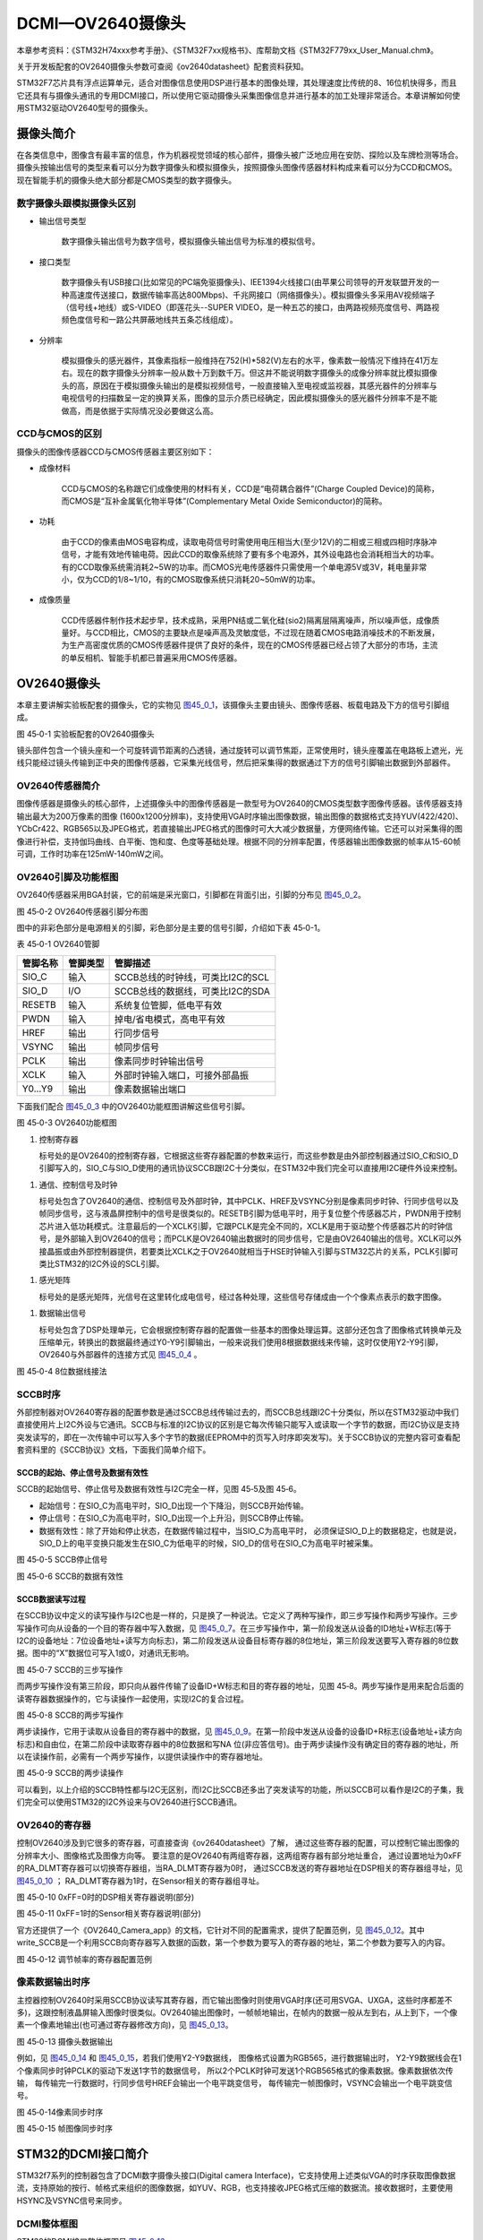 DCMI—OV2640摄像头
-----------------

本章参考资料：《STM32H74xxx参考手册》、《STM32F7xx规格书》、库帮助文档《STM32F779xx_User_Manual.chm》。

关于开发板配套的OV2640摄像头参数可查阅《ov2640datasheet》配套资料获知。

STM32F7芯片具有浮点运算单元，适合对图像信息使用DSP进行基本的图像处理，其处理速度比传统的8、16位机快得多，而且它还具有与摄像头通讯的专用DCMI接口，所以使用它驱动摄像头采集图像信息并进行基本的加工处理非常适合。本章讲解如何使用STM32驱动OV2640型号的摄像头。

摄像头简介
~~~~~~~~~~

在各类信息中，图像含有最丰富的信息，作为机器视觉领域的核心部件，摄像头被广泛地应用在安防、探险以及车牌检测等场合。摄像头按输出信号的类型来看可以分为数字摄像头和模拟摄像头，按照摄像头图像传感器材料构成来看可以分为CCD和CMOS。现在智能手机的摄像头绝大部分都是CMOS类型的数字摄像头。

数字摄像头跟模拟摄像头区别
^^^^^^^^^^^^^^^^^^^^^^^^^^

-  输出信号类型

    数字摄像头输出信号为数字信号，模拟摄像头输出信号为标准的模拟信号。

-  接口类型

    数字摄像头有USB接口(比如常见的PC端免驱摄像头)、IEE1394火线接口(由苹果公司领导的开发联盟开发的一种高速度传送接口，数据传输率高达800Mbps)、千兆网接口（网络摄像头）。模拟摄像头多采用AV视频端子（信号线+地线）或S-VIDEO（即莲花头--SUPER
    VIDEO，是一种五芯的接口，由两路视频亮度信号、两路视频色度信号和一路公共屏蔽地线共五条芯线组成）。

-  分辨率

    模拟摄像头的感光器件，其像素指标一般维持在752(H)*582(V)左右的水平，像素数一般情况下维持在41万左右。现在的数字摄像头分辨率一般从数十万到数千万。但这并不能说明数字摄像头的成像分辨率就比模拟摄像头的高，原因在于模拟摄像头输出的是模拟视频信号，一般直接输入至电视或监视器，其感光器件的分辨率与电视信号的扫描数呈一定的换算关系，图像的显示介质已经确定，因此模拟摄像头的感光器件分辨率不是不能做高，而是依据于实际情况没必要做这么高。

CCD与CMOS的区别
^^^^^^^^^^^^^^^

摄像头的图像传感器CCD与CMOS传感器主要区别如下：

-  成像材料

    CCD与CMOS的名称跟它们成像使用的材料有关，CCD是“电荷耦合器件”(Charge
    Coupled Device)的简称，而CMOS是“互补金属氧化物半导体”(Complementary
    Metal Oxide Semiconductor)的简称。

-  功耗

    由于CCD的像素由MOS电容构成，读取电荷信号时需使用电压相当大(至少12V)的二相或三相或四相时序脉冲信号，才能有效地传输电荷。因此CCD的取像系统除了要有多个电源外，其外设电路也会消耗相当大的功率。有的CCD取像系统需消耗2~5W的功率。而CMOS光电传感器件只需使用一个单电源5V或3V，耗电量非常小，仅为CCD的1/8~1/10，有的CMOS取像系统只消耗20~50mW的功率。

-  成像质量

    CCD传感器件制作技术起步早，技术成熟，采用PN结或二氧化硅(sio2)隔离层隔离噪声，所以噪声低，成像质量好。与CCD相比，CMOS的主要缺点是噪声高及灵敏度低，不过现在随着CMOS电路消噪技术的不断发展，为生产高密度优质的CMOS传感器件提供了良好的条件，现在的CMOS传感器已经占领了大部分的市场，主流的单反相机、智能手机都已普遍采用CMOS传感器。

OV2640摄像头
~~~~~~~~~~~~

本章主要讲解实验板配套的摄像头，它的实物见
图45_0_1_，该摄像头主要由镜头、图像传感器、板载电路及下方的信号引脚组成。

.. image:: media/image1.jpeg
   :align: center
   :alt: 图 45‑0-1 实验板配套的OV2640摄像头
   :name: 图45_0_1

图 45‑0-1 实验板配套的OV2640摄像头

镜头部件包含一个镜头座和一个可旋转调节距离的凸透镜，通过旋转可以调节焦距，正常使用时，镜头座覆盖在电路板上遮光，光线只能经过镜头传输到正中央的图像传感器，它采集光线信号，然后把采集得的数据通过下方的信号引脚输出数据到外部器件。

OV2640传感器简介
^^^^^^^^^^^^^^^^

图像传感器是摄像头的核心部件，上述摄像头中的图像传感器是一款型号为OV2640的CMOS类型数字图像传感器。该传感器支持输出最大为200万像素的图像
(1600x1200分辨率)，支持使用VGA时序输出图像数据，输出图像的数据格式支持YUV(422/420)、YCbCr422、RGB565以及JPEG格式，若直接输出JPEG格式的图像时可大大减少数据量，方便网络传输。它还可以对采集得的图像进行补偿，支持伽玛曲线、白平衡、饱和度、色度等基础处理。根据不同的分辨率配置，传感器输出图像数据的帧率从15-60帧可调，工作时功率在125mW-140mW之间。

OV2640引脚及功能框图
^^^^^^^^^^^^^^^^^^^^

OV2640传感器采用BGA封装，它的前端是采光窗口，引脚都在背面引出，引脚的分布见
图45_0_2_。

.. image:: media/image2.jpeg
   :align: center
   :alt: 图 45‑0-2 OV2640传感器引脚分布图
   :name: 图45_0_2

图 45‑0-2 OV2640传感器引脚分布图

图中的非彩色部分是电源相关的引脚，彩色部分是主要的信号引脚，介绍如下表
45‑0-1。

表 45‑0-1 OV2640管脚

+----------+----------+----------------------------------+
| 管脚名称 | 管脚类型 | 管脚描述                         |
+==========+==========+==================================+
| SIO_C    | 输入     | SCCB总线的时钟线，可类比I2C的SCL |
+----------+----------+----------------------------------+
| SIO_D    | I/O      | SCCB总线的数据线，可类比I2C的SDA |
+----------+----------+----------------------------------+
| RESETB   | 输入     | 系统复位管脚，低电平有效         |
+----------+----------+----------------------------------+
| PWDN     | 输入     | 掉电/省电模式，高电平有效        |
+----------+----------+----------------------------------+
| HREF     | 输出     | 行同步信号                       |
+----------+----------+----------------------------------+
| VSYNC    | 输出     | 帧同步信号                       |
+----------+----------+----------------------------------+
| PCLK     | 输出     | 像素同步时钟输出信号             |
+----------+----------+----------------------------------+
| XCLK     | 输入     | 外部时钟输入端口，可接外部晶振   |
+----------+----------+----------------------------------+
| Y0…Y9    | 输出     | 像素数据输出端口                 |
+----------+----------+----------------------------------+

下面我们配合 图45_0_3_ 中的OV2640功能框图讲解这些信号引脚。

.. image:: media/image3.jpeg
   :align: center
   :alt: 图 45‑0-3 OV2640功能框图
   :name: 图45_0_3

图 45‑0-3 OV2640功能框图

(1) 控制寄存器

    标号处的是OV2640的控制寄存器，它根据这些寄存器配置的参数来运行，而这些参数是由外部控制器通过SIO_C和SIO_D引脚写入的，SIO_C与SIO_D使用的通讯协议SCCB跟I2C十分类似，在STM32中我们完全可以直接用I2C硬件外设来控制。

(1) 通信、控制信号及时钟

    标号处包含了OV2640的通信、控制信号及外部时钟，其中PCLK、HREF及VSYNC分别是像素同步时钟、行同步信号以及帧同步信号，这与液晶屏控制中的信号是很类似的。RESETB引脚为低电平时，用于复位整个传感器芯片，PWDN用于控制芯片进入低功耗模式。注意最后的一个XCLK引脚，它跟PCLK是完全不同的，XCLK是用于驱动整个传感器芯片的时钟信号，是外部输入到OV2640的信号；而PCLK是OV2640输出数据时的同步信号，它是由OV2640输出的信号。XCLK可以外接晶振或由外部控制器提供，若要类比XCLK之于OV2640就相当于HSE时钟输入引脚与STM32芯片的关系，PCLK引脚可类比STM32的I2C外设的SCL引脚。

(1) 感光矩阵

    标号处的是感光矩阵，光信号在这里转化成电信号，经过各种处理，这些信号存储成由一个个像素点表示的数字图像。

(1) 数据输出信号

    标号处包含了DSP处理单元，它会根据控制寄存器的配置做一些基本的图像处理运算。这部分还包含了图像格式转换单元及压缩单元，转换出的数据最终通过Y0-Y9引脚输出，一般来说我们使用8根据数据线来传输，这时仅使用Y2-Y9引脚，OV2640与外部器件的连接方式见
    图45_0_4_ 。

.. image:: media/image4.jpeg
   :align: center
   :alt: 图 45‑0-4 8位数据线接法
   :name: 图45_0_4

图 45‑0-4 8位数据线接法

SCCB时序
^^^^^^^^

外部控制器对OV2640寄存器的配置参数是通过SCCB总线传输过去的，而SCCB总线跟I2C十分类似，所以在STM32驱动中我们直接使用片上I2C外设与它通讯。SCCB与标准的I2C协议的区别是它每次传输只能写入或读取一个字节的数据，而I2C协议是支持突发读写的，即在一次传输中可以写入多个字节的数据(EEPROM中的页写入时序即突发写)。关于SCCB协议的完整内容可查看配套资料里的《SCCB协议》文档，下面我们简单介绍下。

SCCB的起始、停止信号及数据有效性
'''''''''''''''''''''''''''''''''

SCCB的起始信号、停止信号及数据有效性与I2C完全一样，见图 45‑5及图 45‑6。

-  起始信号：在SIO_C为高电平时，SIO_D出现一个下降沿，则SCCB开始传输。

-  停止信号：在SIO_C为高电平时，SIO_D出现一个上升沿，则SCCB停止传输。

-  数据有效性：除了开始和停止状态，在数据传输过程中，当SIO_C为高电平时，
   必须保证SIO_D上的数据稳定，也就是说，SIO_D上的电平变换只能发生在SIO_C为低电平的时候，SIO_D的信号在SIO_C为高电平时被采集。

.. image:: media/image5.jpeg
   :align: center
   :alt: 图 45‑0-5 SCCB停止信号
   :name: 图45_0_5

图 45‑0-5 SCCB停止信号

.. image:: media/image6.jpeg
   :align: center
   :alt: 图 45‑0-6 SCCB的数据有效性
   :name: 图45_0_6

图 45‑0-6 SCCB的数据有效性

SCCB数据读写过程
'''''''''''''''''''''''''''''''''

在SCCB协议中定义的读写操作与I2C也是一样的，只是换了一种说法。它定义了两种写操作，即三步写操作和两步写操作。三步写操作可向从设备的一个目的寄存器中写入数据，见
图45_0_7_。在三步写操作中，第一阶段发送从设备的ID地址+W标志(等于I2C的设备地址：7位设备地址+读写方向标志)，第二阶段发送从设备目标寄存器的8位地址，第三阶段发送要写入寄存器的8位数据。图中的“X”数据位可写入1或0，对通讯无影响。

.. image:: media/image7.png
   :align: center
   :alt: 图 45‑0-7 SCCB的三步写操作
   :name: 图45_0_7

图 45‑0-7 SCCB的三步写操作

而两步写操作没有第三阶段，即只向从器件传输了设备ID+W标志和目的寄存器的地址，见图
45‑8。两步写操作是用来配合后面的读寄存器数据操作的，它与读操作一起使用，实现I2C的复合过程。

.. image:: media/image8.png
   :align: center
   :alt: 图 45‑0-8 SCCB的两步写操作
   :name: 图45_0_8

图 45‑0-8 SCCB的两步写操作

两步读操作，它用于读取从设备目的寄存器中的数据，见
图45_0_9_。在第一阶段中发送从设备的设备ID+R标志(设备地址+读方向标志)和自由位，在第二阶段中读取寄存器中的8位数据和写NA
位(非应答信号)。由于两步读操作没有确定目的寄存器的地址，所以在读操作前，必需有一个两步写操作，以提供读操作中的寄存器地址。

.. image:: media/image9.png
   :align: center
   :alt: 图 45‑0-9 SCCB的两步读操作
   :name: 图45_0_9

图 45‑0-9 SCCB的两步读操作

可以看到，以上介绍的SCCB特性都与I2C无区别，而I2C比SCCB还多出了突发读写的功能，所以SCCB可以看作是I2C的子集，我们完全可以使用STM32的I2C外设来与OV2640进行SCCB通讯。

OV2640的寄存器
^^^^^^^^^^^^^^

控制OV2640涉及到它很多的寄存器，可直接查询《ov2640datasheet》了解，
通过这些寄存器的配置，可以控制它输出图像的分辨率大小、图像格式及图像方向等。
要注意的是OV2640有两组寄存器，这两组寄存器有部分地址重合，
通过设置地址为0xFF的RA_DLMT寄存器可以切换寄存器组，当RA_DLMT寄存器为0时，
通过SCCB发送的寄存器地址在DSP相关的寄存器组寻址，见 图45_0_10_ ；
RA_DLMT寄存器为1时，在Sensor相关的寄存器组寻址。

.. image:: media/image10.jpeg
   :align: center
   :alt: 图 45‑0-10 0xFF=0时的DSP相关寄存器说明(部分)
   :name: 图45_0_10

图 45‑0-10 0xFF=0时的DSP相关寄存器说明(部分)

.. image:: media/image11.jpeg
   :align: center
   :alt: 图 45‑0-11 0xFF=1时的Sensor相关寄存器说明(部分)
   :name: 图45_0_11

图 45‑0-11 0xFF=1时的Sensor相关寄存器说明(部分)

官方还提供了一个《OV2640_Camera_app》的文档，它针对不同的配置需求，提供了配置范例，见
图45_0_12_。其中write_SCCB是一个利用SCCB向寄存器写入数据的函数，第一个参数为要写入的寄存器的地址，第二个参数为要写入的内容。

.. image:: media/image12.jpeg
   :align: center
   :alt: 图 45‑0-12 调节帧率的寄存器配置范例
   :name: 图45_0_12

图 45‑0-12 调节帧率的寄存器配置范例

像素数据输出时序
^^^^^^^^^^^^^^^^

主控器控制OV2640时采用SCCB协议读写其寄存器，而它输出图像时则使用VGA时序(还可用SVGA、UXGA，这些时序都差不多)，这跟控制液晶屏输入图像时很类似。OV2640输出图像时，一帧帧地输出，在帧内的数据一般从左到右，从上到下，一个像素一个像素地输出(也可通过寄存器修改方向)，见
图45_0_13_。

.. image:: media/image13.jpeg
   :align: center
   :alt: 图 45‑0-13 摄像头数据输出
   :name: 图45_0_13

图 45‑0-13 摄像头数据输出

例如，见 图45_0_14_ 和 图45_0_15_，若我们使用Y2-Y9数据线，
图像格式设置为RGB565，进行数据输出时，
Y2-Y9数据线会在1个像素同步时钟PCLK的驱动下发送1字节的数据信号，
所以2个PCLK时钟可发送1个RGB565格式的像素数据。像素数据依次传输，
每传输完一行数据时，行同步信号HREF会输出一个电平跳变信号，
每传输完一帧图像时，VSYNC会输出一个电平跳变信号。

.. image:: media/image14.jpeg
   :align: center
   :alt: 图 45‑0-14像素同步时序
   :name: 图45_0_14

图 45‑0-14像素同步时序

.. image:: media/image15.jpeg
   :align: center
   :alt: 图 45‑0-15 帧图像同步时序
   :name: 图45_0_15

图 45‑0-15 帧图像同步时序

STM32的DCMI接口简介
~~~~~~~~~~~~~~~~~~~

STM32f7系列的控制器包含了DCMI数字摄像头接口(Digital camera
Interface)，它支持使用上述类似VGA的时序获取图像数据流，支持原始的按行、帧格式来组织的图像数据，如YUV、RGB，也支持接收JPEG格式压缩的数据流。接收数据时，主要使用HSYNC及VSYNC信号来同步。

DCMI整体框图
^^^^^^^^^^^^

STM32的DCMI接口整体框图见 图45_0_16_。

.. image:: media/image16.jpeg
   :align: center
   :alt: 图 45‑0-16 DCMI接口整体框图
   :name: 图45_0_16

图 45‑0-16 DCMI接口整体框图

外部接口及时序
'''''''''''''''''''''''''''''''''

上图标号处的是DCMI向外部引出的信号线。DCMI提供的外部接口的方向都是输入的，接口的各个信号线说明见表
45-0‑2。

表 45-0‑2 DCMI的信号线说明

+--------------+--------------------------+
| 引脚名称     | 说明                     |
+==============+==========================+
| DCMI_D[0:13] | 数据线                   |
+--------------+--------------------------+
| DCMI_PIXCLK  | 像素同步时钟             |
+--------------+--------------------------+
| DCMI_HSYNC   | 行同步信号(水平同步信号) |
+--------------+--------------------------+
| DCMI_VSYNC   | 帧同步信号(垂直同步信号) |
+--------------+--------------------------+

其中DCMI_D数据线的数量可选8、10、12或14位，各个同步信号的有效极性都可编程控制。
它使用的通讯时序与OV2640的图像数据输出接口时序一致，见 图45_0_17_。

.. image:: media/image17.jpeg
   :align: center
   :alt: 图 45‑0-17 DCMI时序图
   :name: 图45_0_17

图 45‑0-17 DCMI时序图

内部信号及PIXCLK的时钟频率
'''''''''''''''''''''''''''''''''

图45_0_16_ 的标号处表示DCMI与内部的信号线。在STM32的内部，
使用HCLK作为时钟源提供给DCMI外设。从DCMI引出有DCMI_IT信号至中断控制器，
并可通过DMA_REQ信号发送DMA请求。

DCMI从外部接收数据时，在HCLK的上升沿时对PIXCLK同步的信号进行采样，它限制了PIXCLK的最小时钟周期要大于2.5个HCLK时钟周期，即最高频率为HCLK的1/4。

DCMI接口内部结构
^^^^^^^^^^^^^^^^

DCMI接口的内部结构见 图45_0_18_。

.. image:: media/image18.jpeg
   :align: center
   :alt: 图 45‑0-18 DCMI接口内部结构
   :name: 图45_0_18

图 45‑0-18 DCMI接口内部结构

(1) 同步器

    同步器主要用于管理DCMI接收数据的时序，它根据外部的信号提取输入的数据。

(2) FIFO/数据格式化器

    为了对数据传输加以管理，STM32在DCMI接口上实现了 4 个字(32bit
    x4)深度的 FIFO，用以缓冲接收到的数据。

(3) AHB接口

    DCMI接口挂载在AHB总线上，在AHB总线中有一个DCMI接口的数据寄存器，当我们读取该寄存器时，它会从FIFO中获取数据，并且FIFO中的数据指针会自动进行偏移，使得我们每次读取该寄存器都可获得一个新的数据。

(4) 控制/状态寄存器

    DCMI的控制寄存器协调图中的各个结构运行，程序中可通过检测状态寄存器来获DCMI的当前运行状态。

(5) DMA接口

    由于DCMI采集的数据量很大，我们一般使用DMA来把采集得的数据搬运至内存。

同步方式
^^^^^^^^

DCMI接口支持硬件同步或内嵌码同步方式，硬件同步方式即使用HSYNC和VSYNC作为同步信号的方式，OV2640就是使用这种同步时序。

而内嵌码同步的方式是使用数据信号线传输中的特定编码来表示同步信息，由于需要用0x00和0xFF来表示编码，所以表示图像的数据中不能包含有这两个值。利用这两个值，它扩展到4个字节，定义出了2种模式的同步码，每种模式包含4个编码，编码格式为0xFF0000XY，其中XY的值可通过寄存器设置。当DCMI接收到这样的编码时，它不会把这些当成图像数据，而是按照表
45-0‑3中的编码来解释，作为同步信号。

表 45‑0-3两种模式的内嵌码

+---------------+-------------------------------------------------------+
| 模式2的内嵌码 | 模式1的内嵌码                                         |
+===============+=======================================================+
| 帧开始(FS)    | 有效行开始(SAV)                                       |
+---------------+-------------------------------------------------------+
| 帧结束(FE)    | 有效行结束(EAV)                                       |
+---------------+-------------------------------------------------------+
| 行开始(LS)    | 帧间消隐期内的行开始(SAV)，其中消隐期内的即为无效数据 |
+---------------+-------------------------------------------------------+
| 行结束(LS)    | 帧间消隐期内的行结束(EAV)，其中消隐期内的即为无效数据 |
+---------------+-------------------------------------------------------+

捕获模式及捕获率
^^^^^^^^^^^^^^^^

DCMI还支持两种数据捕获模式，分别为快照模式和连续采集模式。快照模式时只采集一帧的图像数据，连续采集模式会一直采集多个帧的数据，并且可以通过配置捕获率来控制采集多少数据，如可配置为采集所有数据或隔1帧采集一次数据或隔3帧采集一次数据。

DCMI初始化结构体
~~~~~~~~~~~~~~~~

与其它外设一样，STM32的DCMI外设也可以使用库函数来控制，其中最主要的配置项都封装到了DCMI_InitTypeDef结构体，来这些内容都定义在库文件“stm32f7xx_hal_dcmi.h”及“stm32f7xx_hal_dcmi.c”中，编程时我们可以结合这两个文件内的注释使用或参考库帮助文档。

DCMI_InitTypeDef初始化结构体的内容见代码清单 45‑0-1。

.. code-block:: c
   :name: 代码清单 45‑0-1 DCMI初始化结构体

   typedef struct {
      uint32_t SynchroMode; /*选择硬件同步模式还是内嵌码模式 */
      uint32_t PCKPolarity; /*设置像素时钟的有效边沿*/
      uint32_t VSPolarity;  /*设置VSYNC的有效电平*/
      uint32_t HSPolarity;  /*设置HSYNC的有效边沿*/
      uint32_t CaptureRate; /*设置图像的采集间隔 */
      uint32_t ExtendedDataMode; /*设置数据线的宽度 */
      DCMI_CodesInitTypeDef SyncroCode;/*分隔符设置*/
      uint32_t JPEGMode;    /*JPEG 模式选择*/
      uint32_t ByteSelectMode; /*配置字节选项模式*/
      uint32_t ByteSelectStart; /*字节选择开始*/
      uint32_t LineSelectMode;  /*行选择模式*/
      uint32_t LineSelectStart; /*行选择选择*/
   } DCMI_InitTypeDef;

这些结构体成员说明如下，其中括号内的文字是对应参数在STM32
HAL库中定义的宏：

(1) SynchroMode

    本成员设置DCMI数据的同步模式，可以选择为硬件同步方式(DCMI_SYNCHRO_HARDWARE)或内嵌码方式(DCMI_SYNCHRO_EMBEDDED)。

(2) PCKPolarity

    本成员用于配置DCMI接口像素时钟的有效边沿，即在该时钟边沿时，DCMI会对数据线上的信号进行采样，它可以被设置为上升沿有效(DCMI_PCKPOLARITY_RISING)或下降沿有效(DCMI_PCKPOLARITY_FALLING)。

(3) VSPolarity

    本成员用于设置VSYNC的有效电平，当VSYNC信号线表示为有效电平时，表示新的一帧数据传输完成，它可以被设置为高电平有效(DCMI_VSPolarity_High)或低电平有效(DCMI_VSPolarity_Low)。

(4) DCMI_HSPolarity

    类似地，本成员用于设置HSYNC的有效电平，当HSYNC信号线表示为有效电平时，表示新的一行数据传输完成，它可以被设置为高电平有效(DCMI_VSPOLARITY_HIGH)或低电平有效(DCMI_VSPOLARITY_LOW)。

(5) CaptureRate

    本成员可以用于设置DCMI捕获数据的频率，可以设置为全采集、半采集或1/4采集(DCMI_CR_ALL_FRAME/
    DCMI_CR_ALTERNATE_2_FRAME/
    DCMI_CR_ALTERNATE_4_FRAME)，在间隔采集的情况下，STM32的DCMI外设会直接按间隔丢弃数据。

(6) ExtendedDataMode

    本成员用于设置DCMI的数据线宽度，可配置为8/10/12及14位数据线宽(DCMI_EXTEND_DATA_8B/10B/12B/14B)。

(7) ExtendedDataMode

    本成员用于设置DCMI的数据线宽度，可配置为8/10/12及14位数据线宽(DCMI_EXTEND_DATA_8B/10B/12B/14B)。

(8) SyncroCode

    本成员用于设置DCMI的数据线指定行/帧开始分隔符和行/帧结束分隔符的代码。

(9) JPEGMode

    本成员用于设置DCMI的数据输入模式，可配置为使能或者禁止JPEG模式。

(10) ByteSelectMode

    本成员用于设置DCMI的数据字节的选择，可配置为全部接收（DCMI_BSM_ALL），每隔一个字节接收（DCMI_BSM_OTHER），每四个字节接收一个字节（DCMI_BSM_ALTERNATE_4），每四个字节接收两个字节（DCMI_BSM_ALTERNATE_2）。

(11) ByteSelectStart

    本成员用于设置DCMI的数据字节开始选择，可配置为奇数或者偶数。

(12) LineSelectMode

    本成员用于设置DCMI的行数据的采集，可配置全部采集或者隔行采集。

(13) LineSelectStart

    本成员用于设置DCMI的行数据字节开始选择，可配置为奇数或者偶数。

配置完这些结构体成员后，我们调用库函数HAL_DCMI_Init即可把这些参数写入到DCMI的控制寄存器中，实现DCMI的初始化。

DCMI—OV2640摄像头实验
~~~~~~~~~~~~~~~~~~~~~

本小节讲解如何使用DCMI接口从OV2640摄像头输出的RGB565格式的图像数据，并把这些数据实时显示到液晶屏上。

学习本小节内容时，请打开配套的“DCMI—OV2640摄像头”工程配合阅读。

硬件设计
^^^^^^^^

摄像头原理图
'''''''''''''''''''''''''''''''''

本实验采用的OV2640摄像头实物见 图45_0_1_，其原理图见 图45_0_19_。

.. image:: media/image19.jpeg
   :align: center
   :alt: 图 45‑0-19 OV2640摄像头原理图
   :name: 图45_0_19

图 45‑0-19 OV2640摄像头原理图

图45_0_19_ 标号1处的是OV2640芯片的主电路，在这部分中已对SCCB使用的信号线接了上拉电阻，
外部电路可以省略上拉；标号处的是一个24MHz的有源晶振，它为OV2640提供系统时钟，
如果不想使用外部晶振提供时钟源，可以参考图中的R6处贴上0欧电阻，
XCLK引脚引出至外部，由外部控制器提供时钟；标号处的是摄像头引脚集中引出的排针接口，
使用它可以方便地与STM32实验板中的排母连接。

摄像头与实验板的连接
'''''''''''''''''''''''''''''''''

通过排母，OV2640与STM32引脚的连接关系见 图45_0_20_。

.. image:: media/image20.png
   :align: center
   :alt: 图 45‑0-20 STM32实验板引出的DCMI接口
   :name: 图45_0_20

图 45‑0-20 STM32实验板引出的DCMI接口

以上原理图可查阅《ov2640—黑白原理图》及《野火H743开发板底板原理图》文档获知，若您使用的摄像头或实验板不一样，请根据实际连接的引脚修改程序。

软件设计
^^^^^^^^

为了使工程更加有条理，我们把摄像头控制相关的代码独立分开存储，方便以后移植。
在“LTDC—液晶显示”工程的基础上新建“bsp_ov2640.c”及“bsp_ov2640.h”文件，这些文件也可根据您的喜好命名，
它们不属于STM32 HAL库的内容，是由我们自己根据应用需要编写的。

编程要点
''''''''

(1) 初始化DCMI时钟，I2C时钟；

(2) 使用I2C接口向OV2640写入寄存器配置；

(3) 初始化DCMI工作模式；

(4) 初始化DMA，用于搬运DCMI的数据到显存空间进行显示；

(5) 编写测试程序，控制采集图像数据并显示到液晶屏。

代码分析
''''''''''''

摄像头硬件相关宏定义
=================================

我们把摄像头控制硬件相关的配置都以宏的形式定义到
“bsp_ov2640.h”文件中，其中包括I2C及DCMI接口的，见代码清单。

代码清单 45‑0-2 摄像头硬件配置相关的宏(省略了部分数据线)

.. code-block:: c
   :name: 代码清单 45‑0-2 摄像头硬件配置相关的宏(省略了部分数据线)

    /*摄像头接口 */
    //IIC SCCB
    #define CAMERA_I2C                          I2C1
    #define CAMERA_I2C_CLK_ENABLE()             __HAL_RCC_I2C1_CLK_ENABLE()

    #define CAMERA_I2C_SCL_PIN                  GPIO_PIN_6
    #define CAMERA_I2C_SCL_GPIO_PORT            GPIOB
    #define CAMERA_I2C_SCL_GPIO_CLK_ENABLE()    __HAL_RCC_GPIOB_CLK_ENABLE()

    #define CAMERA_I2C_SCL_AF                   GPIO_AF4_I2C1

    #define CAMERA_I2C_SDA_PIN                  GPIO_PIN_7
    #define CAMERA_I2C_SDA_GPIO_PORT            GPIOB
    #define CAMERA_I2C_SDA_GPIO_CLK_ENABLE()    __HAL_RCC_GPIOB_CLK_ENABLE()

    #define CAMERA_I2C_SDA_AF                   GPIO_AF4_I2C1

    //VSYNC
    #define DCMI_VSYNC_GPIO_PORT              GPIOI
    #define DCMI_VSYNC_GPIO_CLK_ENABLE()        __HAL_RCC_GPIOI_CLK_ENABLE()

    #define DCMI_VSYNC_GPIO_PIN               GPIO_PIN_5
    #define DCMI_VSYNC_AF                 GPIO_AF13_DCMI
    // HSYNC
    #define DCMI_HSYNC_GPIO_PORT              GPIOA
    #define DCMI_HSYNC_GPIO_CLK_ENABLE()        __HAL_RCC_GPIOA_CLK_ENABLE()

    #define DCMI_HSYNC_GPIO_PIN               GPIO_PIN_4
    #define DCMI_HSYNC_AF                 GPIO_AF13_DCMI
    //PIXCLK
    #define DCMI_PIXCLK_GPIO_PORT             GPIOA
    #define DCMI_PIXCLK_GPIO_CLK_ENABLE()       __HAL_RCC_GPIOA_CLK_ENABLE()

    #define DCMI_PIXCLK_GPIO_PIN              GPIO_PIN_6
    #define DCMI_PIXCLK_AF                  GPIO_AF13_DCMI
    //PWDN
    #define DCMI_PWDN_GPIO_PORT                 GPIOG
    #define DCMI_PWDN_GPIO_CLK_ENABLE()         __HAL_RCC_GPIOG_CLK_ENABLE()

    #define DCMI_PWDN_GPIO_PIN                  GPIO_PIN_3

    //数据信号线
    #define DCMI_D0_GPIO_PORT                 GPIOH
    #define DCMI_D0_GPIO_CLK_ENABLE()           __HAL_RCC_GPIOH_CLK_ENABLE()

    #define DCMI_D0_GPIO_PIN                  GPIO_PIN_9
    #define DCMI_D0_AF                      GPIO_AF13_DCMI
    /*....省略部分数据线*/


以上代码根据硬件的连接，把与DCMI、I2C接口与摄像头通讯使用的引脚号、引脚源以及复用功能映射都以宏封装起来。

初始化DCMI的 GPIO及I2C
=================================

利用上面的宏，初始化DCMI的GPIO引脚及I2C。

.. code-block:: c
   :name: 代码清单 45‑0-4 初始化DCMI的GPIO及I2C

   /**
   * @brief  初始化I2C总线，使用I2C前需要调用
   * @param  无
   * @retval 无
   */
   void I2CMaster_Init(void)
   {
      GPIO_InitTypeDef GPIO_InitStructure;

      /* 使能I2Cx时钟 */
      SENSORS_I2C_RCC_CLK_ENABLE();

      /* 使能I2C GPIO 时钟 */
      SENSORS_I2C_SCL_GPIO_CLK_ENABLE();
      SENSORS_I2C_SDA_GPIO_CLK_ENABLE();

      /* 配置I2Cx引脚: SCL ----------------------------------------*/
      GPIO_InitStructure.Pin =  SENSORS_I2C_SCL_GPIO_PIN;
      GPIO_InitStructure.Mode = GPIO_MODE_AF_OD;
      GPIO_InitStructure.Speed = GPIO_SPEED_HIGH;
      GPIO_InitStructure.Pull= GPIO_NOPULL;
      GPIO_InitStructure.Alternate=SENSORS_I2C_AF;
      HAL_GPIO_Init(SENSORS_I2C_SCL_GPIO_PORT, &GPIO_InitStructure);

      /* 配置I2Cx引脚: SDA ----------------------------------------*/
      GPIO_InitStructure.Pin = SENSORS_I2C_SDA_GPIO_PIN;
      HAL_GPIO_Init(SENSORS_I2C_SDA_GPIO_PORT, &GPIO_InitStructure);

      if (HAL_I2C_GetState(&I2C_Handle) == HAL_I2C_STATE_RESET) {
         /* 强制复位I2C外设时钟 */
         SENSORS_I2C_FORCE_RESET();

         /* 释放I2C外设时钟复位 */
         SENSORS_I2C_RELEASE_RESET();

         /* I2C 配置 */
         I2C_Handle.Instance = SENSORS_I2C;
         I2C_Handle.Init.Timing           = 0x60201E2B;//100KHz
         I2C_Handle.Init.OwnAddress1      = 0;
         I2C_Handle.Init.AddressingMode   = I2C_ADDRESSINGMODE_7BIT;
         I2C_Handle.Init.DualAddressMode  = I2C_DUALADDRESS_DISABLE;
         I2C_Handle.Init.OwnAddress2      = 0;
         I2C_Handle.Init.OwnAddress2Masks = I2C_OA2_NOMASK;
         I2C_Handle.Init.GeneralCallMode  = I2C_GENERALCALL_DISABLE;
         I2C_Handle.Init.NoStretchMode    = I2C_NOSTRETCH_DISABLE;

         /* 初始化I2C */
         HAL_I2C_Init(&I2C_Handle);
         /* 使能模拟滤波器 */
         HAL_I2CEx_AnalogFilter_Config(&I2C_Handle,
   I2C_ANALOGFILTER_ENABLE);
      }
   }
   /**
   * @brief  初始化控制摄像头使用的GPIO(I2C/DCMI)
   * @param  None
   * @retval None
   */
   void OV2640_HW_Init(void)
   {
      GPIO_InitTypeDef GPIO_InitStructure;

      /***DCMI引脚配置***/
      /* 使能DCMI时钟 */
      DCMI_PWDN_GPIO_CLK_ENABLE();
      DCMI_VSYNC_GPIO_CLK_ENABLE();
      DCMI_HSYNC_GPIO_CLK_ENABLE();
      DCMI_PIXCLK_GPIO_CLK_ENABLE();
      DCMI_D0_GPIO_CLK_ENABLE();
      DCMI_D1_GPIO_CLK_ENABLE();
      DCMI_D2_GPIO_CLK_ENABLE();
      DCMI_D3_GPIO_CLK_ENABLE();
      DCMI_D4_GPIO_CLK_ENABLE();
      DCMI_D5_GPIO_CLK_ENABLE();
      DCMI_D6_GPIO_CLK_ENABLE();
      DCMI_D7_GPIO_CLK_ENABLE();

      /*控制/同步信号线*/
      GPIO_InitStructure.Pin = DCMI_VSYNC_GPIO_PIN;
      GPIO_InitStructure.Mode = GPIO_MODE_AF_PP;
      GPIO_InitStructure.Speed = GPIO_SPEED_HIGH;
      GPIO_InitStructure.Pull = GPIO_PULLUP ;
      GPIO_InitStructure.Alternate = DCMI_VSYNC_AF;
      HAL_GPIO_Init(DCMI_VSYNC_GPIO_PORT, &GPIO_InitStructure);

      GPIO_InitStructure.Pin = DCMI_HSYNC_GPIO_PIN;
      GPIO_InitStructure.Alternate = DCMI_VSYNC_AF;
      HAL_GPIO_Init(DCMI_HSYNC_GPIO_PORT, &GPIO_InitStructure);


      GPIO_InitStructure.Pin = DCMI_PIXCLK_GPIO_PIN;
      GPIO_InitStructure.Alternate = DCMI_PIXCLK_AF;
      HAL_GPIO_Init(DCMI_PIXCLK_GPIO_PORT, &GPIO_InitStructure);

      /*数据信号*/
      GPIO_InitStructure.Pin = DCMI_D0_GPIO_PIN;
      GPIO_InitStructure.Alternate = DCMI_D0_AF;
      HAL_GPIO_Init(DCMI_D0_GPIO_PORT, &GPIO_InitStructure);

      GPIO_InitStructure.Pin = DCMI_D1_GPIO_PIN;
      GPIO_InitStructure.Alternate = DCMI_D1_AF;
      HAL_GPIO_Init(DCMI_D1_GPIO_PORT, &GPIO_InitStructure);

      GPIO_InitStructure.Pin = DCMI_D2_GPIO_PIN;
      GPIO_InitStructure.Alternate = DCMI_D2_AF;
      HAL_GPIO_Init(DCMI_D2_GPIO_PORT, &GPIO_InitStructure);

      GPIO_InitStructure.Pin = DCMI_D3_GPIO_PIN;
      GPIO_InitStructure.Alternate = DCMI_D3_AF;
      HAL_GPIO_Init(DCMI_D3_GPIO_PORT, &GPIO_InitStructure);

      GPIO_InitStructure.Pin = DCMI_D4_GPIO_PIN;
      GPIO_InitStructure.Alternate = DCMI_D4_AF;
      HAL_GPIO_Init(DCMI_D4_GPIO_PORT, &GPIO_InitStructure);

      GPIO_InitStructure.Pin = DCMI_D5_GPIO_PIN;
      GPIO_InitStructure.Alternate = DCMI_D5_AF;
      HAL_GPIO_Init(DCMI_D5_GPIO_PORT, &GPIO_InitStructure);

      GPIO_InitStructure.Pin = DCMI_D6_GPIO_PIN;
      GPIO_InitStructure.Alternate = DCMI_D6_AF;
      HAL_GPIO_Init(DCMI_D6_GPIO_PORT, &GPIO_InitStructure);

      GPIO_InitStructure.Pin = DCMI_D7_GPIO_PIN;
      GPIO_InitStructure.Alternate = DCMI_D7_AF;
      HAL_GPIO_Init(DCMI_D7_GPIO_PORT, &GPIO_InitStructure);

      GPIO_InitStructure.Pin = DCMI_PWDN_GPIO_PIN;
      GPIO_InitStructure.Mode = GPIO_MODE_OUTPUT_PP;
      HAL_GPIO_Init(DCMI_PWDN_GPIO_PORT, &GPIO_InitStructure);
      /*PWDN引脚，高电平关闭电源，低电平供电*/
      HAL_GPIO_WritePin(DCMI_PWDN_GPIO_PORT,DCMI_PWDN_GPIO_PIN,GPIO_PIN_RESET);

   }

函数中I2C的初始化配置，使用I2C与OV2640的SCCB接口通讯，这里的I2C模式配置与标准的I2C无异。

与所有使用到GPIO的外设一样，都要先把使用到的GPIO引脚模式初始化，以上代码把DCMI接口的信号线全都初始化为DCMI复用功能，而PWDN则被初始化成普通的推挽输出模式，并且在初始化完毕后直接控制它为低电平，使能给摄像头供电。

配置DCMI的模式
=================================

接下来需要配置DCMI的工作模式，我们通过编写OV2640_Init函数完成该功能。

.. code-block:: c
   :name: 代码清单 45‑0-5 配置DCMI的模式(bsp_ov2640.c文件)

   /**
   * @brief  配置 DCMI/DMA 以捕获摄像头数据
   * @param  None
   * @retval None
   */
   void OV2640_Init(void)
   {
      /*** 配置DCMI接口 ***/
      /* 使能DCMI时钟 */
      __HAL_RCC_DCMI_CLK_ENABLE();

      /* DCMI 配置*/
      DCMI_Handle.Instance              = DCMI;
      DCMI_Handle.Init.SynchroMode      = DCMI_MODE_CONTINUOUS;
      DCMI_Handle.Init.SynchroMode      = DCMI_SYNCHRO_HARDWARE;
      DCMI_Handle.Init.PCKPolarity      = DCMI_PCKPOLARITY_RISING;
      DCMI_Handle.Init.VSPolarity       = DCMI_VSPOLARITY_LOW;
      DCMI_Handle.Init.HSPolarity       = DCMI_HSPOLARITY_LOW;
      DCMI_Handle.Init.CaptureRate      = DCMI_CR_ALL_FRAME;
      DCMI_Handle.Init.ExtendedDataMode = DCMI_EXTEND_DATA_8B;
      HAL_DCMI_Init(&DCMI_Handle);

      /* 配置中断 */
      HAL_NVIC_SetPriority(DCMI_IRQn, 5, 0);
      HAL_NVIC_EnableIRQ(DCMI_IRQn);

      //开始传输，数据大小以32位数据为单位(即像素个数/4，LCD_GetXSize()*LCD_GetYSize()*2/4)
      OV2640_DMA_Config(LCD_FB_START_ADDRESS,LCD_GetXSize()*LCD_GetYSize()/2);
   }

该函数的执行流程如下：

(1) 使能DCMI外设的时钟，它是挂载在AHB2总线上的；

(2) 根据摄像头的时序和硬件连接的要求，配置DCMI工作模式为：
    使用硬件同步，连续采集所有帧数据，采集时使用8根数据线，PIXCLK被设置为上升沿有效，VSYNC和HSYNC都被设置成低电平有效；

(3) 调用OV2640_DMA_Config函数开始DMA数据传输，每传输完一帧数据需要调用一次，
    它包含本次传输的目的首地址及传输的数据量，后面我们再详细解释；

(4) 配置DMA中断，DMA每次传输完毕会引起中断，以便我们在中断服务函数配置DMA传输下一帧数据；

(5) 配置DCMI的帧传输中断，为了防止有时DMA出现传输错误或传输速度跟不上导致数据错位、
    偏移等问题，每次DCMI接收到摄像头的一帧数据，得到新的帧同步信号后(VSYNC)，就进入中断，复位DMA，使它重新开始一帧的数据传输。

配置DMA数据传输
=================================

上面的DCMI配置函数中调用了OV2640_DMA_Config函数开始了DMA传输，该函数的定义见代码清单 46-0-5。

代码清单 45‑0-6 配置DMA数据传输(bsp_ov2640.c文件)

.. code-block:: c
   :name: 代码清单 45‑0-6 配置DMA数据传输(bsp_ov2640.c文件)

    /**
    * @brief  配置 DCMI/DMA 以捕获摄像头数据
    * @param  DMA_Memory0BaseAddr:本次传输的目的首地址
    * @param DMA_BufferSize：本次传输的数据量(单位为字,即4字节)
    */
    void OV2640_DMA_Config(uint32_t DMA_Memory0BaseAddr,uint32_t DMA_BufferSize)
    {
        /* 配置DMA从DCMI中获取数据*/
        /* 使能DMA*/
        __HAL_RCC_DMA2_CLK_ENABLE();
        DMA_Handle_dcmi.Instance = DMA2_Stream1;
        DMA_Handle_dcmi.Init.Channel = DMA_CHANNEL_1;
        DMA_Handle_dcmi.Init.Direction = DMA_PERIPH_TO_MEMORY;
        DMA_Handle_dcmi.Init.PeriphInc = DMA_PINC_DISABLE;
        DMA_Handle_dcmi.Init.MemInc = DMA_MINC_ENABLE;      //寄存器地址自增
        DMA_Handle_dcmi.Init.PeriphDataAlignment = DMA_PDATAALIGN_WORD;
        DMA_Handle_dcmi.Init.MemDataAlignment = DMA_MDATAALIGN_HALFWORD;
        DMA_Handle_dcmi.Init.Mode = DMA_CIRCULAR;               //循环模式
        DMA_Handle_dcmi.Init.Priority = DMA_PRIORITY_HIGH;
        DMA_Handle_dcmi.Init.FIFOMode = DMA_FIFOMODE_DISABLE;
        DMA_Handle_dcmi.Init.FIFOThreshold = DMA_FIFO_THRESHOLD_FULL;
        DMA_Handle_dcmi.Init.MemBurst = DMA_MBURST_SINGLE;
        DMA_Handle_dcmi.Init.PeriphBurst = DMA_PBURST_SINGLE;

        /*DMA中断配置 */
        __HAL_LINKDMA(&DCMI_Handle, DMA_Handle, DMA_Handle_dcmi);

        HAL_NVIC_SetPriority(DMA2_Stream1_IRQn, 5, 0);
        HAL_NVIC_EnableIRQ(DMA2_Stream1_IRQn);

        HAL_DMA_Init(&DMA_Handle_dcmi);
        //使能DCMI采集数据
        HAL_DCMI_Start_DMA(&DCMI_Handle, DCMI_MODE_CONTINUOUS,
        (uint32_t)DMA_Memory0BaseAddr,DMA_BufferSize);
    }

该函数跟普通的DMA配置无异，它把DCMI接收到的数据从它的数据寄存器搬运到SDRAM显存中，从而直接使用液晶屏显示摄像头采集得的图像。它包含2个输入参数DMA_Memory0BaseAddr和DMA_BufferSize，其中DMA_Memory0BaseAddr用于设置本次DMA传输的目的首地址，
DMA_BufferSize则用于指示本次DMA传输的数据量，要注意它的单位是一个字，即4字节，如我们要传输60字节的数据时，它应配置为15。这两参数会被传递到库函数HAL_DCMI_Start_DMA
中作为形参。在前面的OV2640_Init函数中，对这个函数有如下调用：

.. code-block:: c

    /*摄像头采集图像的大小，改变这两个值可以改变数据量，
    但不会加快采集速度，要加快采集速度需要改成SVGA械*/
    #define img_width  LCD_GetXSize()
    #define img_height LCD_GetYSize()

    //开始传输，数据大小以32位数据为单位(即像素个数/4，LCD_GetXSize()*LCD_GetYSize()*2/4)
    OV2640_DMA_Config(LCD_FB_START_ADDRESS,LCD_GetXSize()*LCD_GetYSize()/2);


其中的LCD_GetXSize和LCD_GetYSize获取液晶屏的分辨率，img_width和img_heigh表示摄像头输出的图像的分辨率，LCD_FB_START_ADDRESS是液晶层的首个显存地址。另外，本工程中显示摄像头数据的这个液晶层采用RGB565的像素格式，每个像素点占据2个字节。把摄像头输出的每一帧数据显示到液晶屏上，不需要额外的处理这样最简单直接。

DMA传输完成中断及帧中断
=================================

OV2640_Init函数初始化了DCMI，使能了帧中断、DMA传输完成中断，并使能了第一次DMA传输，
当这一行数据传输完成时，会进入DMA中断服务函数，见45‑0-7 中的DMA2_Stream1_IRQHandler。

.. code-block:: c
   :name: 代码清单 45‑0-7 DMA传输完成中断与帧中断(stm32f7xx_it.c和bsp_ov2640.c文件)

    /**
    * @brief  DMA中断服务函数
    * @param  None
    * @retval None
    */
    void DMA2_Stream1_IRQHandler(void)
    {
        HAL_DMA_IRQHandler(&DMA_Handle_dcmi);
    }

    /**
    * @brief  DCMI中断服务函数
    * @param  None
    * @retval None
    */
    void DCMI_IRQHandler(void)
    {
        HAL_DCMI_IRQHandler(&DCMI_Handle);
    }
    /**
    * @brief  帧同步回调函数.
    * @param  None
    * @retval None
    */
    void HAL_DCMI_VsyncEventCallback(DCMI_HandleTypeDef *hdcmi)
    {
        fps++; //帧率计数
        OV2640_DMA_Config(LCD_FB_START_ADDRESS,LCD_GetXSize()*LCD_GetYSize()/2);
    }

DMA中断服务函数中直接调用库函数进行处理。

当DCMI接口检测到摄像头传输的帧同步信号时，会进入DCMI_IRQHandler中断服务函数，DCMI中断服务函数中直接调用库函数进行处理。每次帧同步来临是重新设置一次DMA传输数据，液晶的显存就会收到摄像头采集的数据然后显示在液晶上。

读取OV2640芯片ID
=================================

配置完了STM32的DCMI，还需要控制摄像头，它有很多寄存器用于配置工作模式。利用STM32的I2C接口，可向OV2640的寄存器写入控制参数，我们先写个读取芯片ID的函数测试一下，见代码清单
45‑0-8。

.. code-block:: c
   :name: 代码清单 45‑0-8 读取OV2640的芯片ID(bsp_ov2640.c文件)

    //存储摄像头ID的结构体
    typedef struct
    {
        uint8_t Manufacturer_ID1;
        uint8_t Manufacturer_ID2;
        uint8_t PIDH;
        uint8_t PIDL;
    } OV2640_IDTypeDef;
    /*寄存器地址*/
    #define OV2640_DSP_RA_DLMT       0xFF
    #define OV2640_SENSOR_MIDH       0x1C
    #define OV2640_SENSOR_MIDL       0x1D
    #define OV2640_SENSOR_PIDH       0x0A
    #define OV2640_SENSOR_PIDL       0x0B
    /**
    * @brief  读取摄像头的ID.
    * @param  OV2640ID: 存储ID的结构体
    * @retval None
    */
    void OV2640_ReadID(OV2640_IDTypeDef *OV2640ID)
    {
        /*OV2640有两组寄存器，设置0xFF寄存器的值为0或为1时可选择使用不同组的寄存器*/
        OV2640_WriteReg(OV2640_DSP_RA_DLMT, 0x01);

        /*读取寄存芯片ID*/
        OV2640ID->Manufacturer_ID1 = OV2640_ReadReg(OV2640_SENSOR_MIDH);
        OV2640ID->Manufacturer_ID2 = OV2640_ReadReg(OV2640_SENSOR_MIDL);
        OV2640ID->PIDH = OV2640_ReadReg(OV2640_SENSOR_PIDH);
        OV2640ID->PIDL = OV2640_ReadReg(OV2640_SENSOR_PIDL);
    }

在OV2640的MIDH及MIDL寄存器中存储了它的厂商ID，默认值为0x7F和0xA2；而PIDH及PIDL寄存器存储了产品ID，PIDH的默认值为0x26，PIDL的默认值不定，可能的值为0x40、0x41及0x42。在代码中我们定义了一个结构体OV2640_IDTypeDef专门存储这些读取得的ID信息。

由于这些寄存器都是属于Sensor组的，所以在读取这些寄存器的内容前，需要先把OV2640中0xFF地址的DLMT寄存器值设置为1。

OV2640_ReadID函数中使用的OV2640_ReadReg及OV2640_WriteReg函数是使用STM32的I2C外设向某寄存器读写单个字节数据的底层函数，它与我们前面章节中用到的I2C函数大同小异，就不展开分析了。

向OV2640写入寄存器配置
=================================

检测到OV2640的存在后，向它写入配置参数。

.. code-block:: c
   :name: 代码清单 45‑0-9 向OV2640写入寄存器配置

    /* OV2640的 SVGA是 600列*800行的，在800列*480行的液晶屏上不能全屏*/
    /* 所以直接用 UXGA 模式，再根据所需的图像窗口裁剪 */
    const unsigned char OV2640_UXGA[][2]=
    {
        0xff, 0x00,
        0x2c, 0xff,
        0x2e, 0xdf,
        0xff, 0x01,
        0x3c, 0x32,
        0x11, 0x00,
        0x09, 0x02,
        0x04, 0x20|0x80,    //水平翻转
        0x13, 0xe5,

        /*....以下省略*/
    }
    /**
    * @brief  配置OV2640为UXGA模式，并设置输出图像大小
    * @param  None
    * @retval None
    */
    void OV2640_UXGAConfig(void)
    {
        uint32_t i;

        /*摄像头复位*/
        OV2640_Reset();

        /*进行三次寄存器写入，确保配置写入正常
        (在使用摄像头长排线时，IIC数据线干扰较大，必须多次写入来保证正常)*/
        /* 写入寄存器配置 */
        for (i=0; i<(sizeof(OV2640_UXGA)/2); i++) {
            OV2640_WriteReg(OV2640_UXGA[i][0], OV2640_UXGA[i][1]);

        }
        /* Initialize OV2640 */
        for (i=0; i<(sizeof(OV2640_UXGA)/2); i++) {
            OV2640_WriteReg(OV2640_UXGA[i][0], OV2640_UXGA[i][1]);

        }
        /* Initialize OV2640 */
        for (i=0; i<(sizeof(OV2640_UXGA)/2); i++) {
            OV2640_WriteReg(OV2640_UXGA[i][0], OV2640_UXGA[i][1]);

        }
        /*设置输出的图像大小*/
        OV2640_OutSize_Set(img_width,img_height);
    }

这个OV2640_UXGAConfig函数简单粗暴，它直接把一个二维数组OV2640_UXGA使用I2C传输到OV2640中，该二维数组的第一维存储的是寄存器地址，第二维存储的是对应寄存器要写入的控制参数。

如果您对这些寄存器配置感兴趣，可以一个个对着OV2640的寄存器说明来阅读，阅读时要注意区分DLMT寄存器(地址0xFF)为1或为0时的寄存器组。总的来部，这些配置主要是把OV2640配置成了UXGA时序模式，并使用8根数据线输出格式为RGB565的图像数据。

其中UXGA时序是指它最大可输出1600x1200分辨率的图像，OV2640还支持使用SVGA时序输出最大分辨率为800x600的图像，相对于UXGA，它可使用更高的帧率输出，但由于它规定好了数据是800行、600列，而我们的液晶屏在横屏状态下，无法直接全屏显示(800列、480行)，所以就把OV2640配置成UXGA模式了。通过修改COM7寄存器(地址0x12)可改变时序模式。

main函数
=================================

最后我们来编写main函数，利用前面讲解的函数，控制采集图像。

.. code-block:: c
   :name: 代码清单 45‑0-10 main函数

    /**
    * @brief  主函数
    * @param  无
    * @retval 无
    */
    int main(void)
    {
        OV2640_IDTypeDef OV2640_Camera_ID;
        /* 系统时钟初始化成216 MHz */
        SystemClock_Config();
        /* LED 端口初始化 */
        LED_GPIO_Config();
        /*初始化USART1*/
        DEBUG_USART_Config();
        /* LCD 端口初始化 */
        LCD_Init();
        /* LCD 第一层初始化 */
        LCD_LayerInit(0, LCD_FB_START_ADDRESS,RGB565);
        /* LCD 第二层初始化 */
        LCD_LayerInit(1, LCD_FB_START_ADDRESS+(LCD_GetXSize()*LCD_GetYSize()*4),ARGB8888);
        /* 使能LCD，包括开背光 */
        LCD_DisplayOn();

        /* 选择LCD第一层 */
        LCD_SelectLayer(0);

        /* 第一层清屏，显示蓝色 */
        LCD_Clear(LCD_COLOR_BLUE);

        /* 选择LCD第二层 */
        LCD_SelectLayer(1);
        /* 第二层清屏，显示全黑 */
        LCD_Clear(TRANSPARENCY);
        /* 配置第一和第二层的透明度,最小值为0，最大值为255*/
        LCD_SetTransparency(0, 255);
        LCD_SetTransparency(1, 255);

        LCD_SetColors(LCD_COLOR_WHITE,TRANSPARENCY);
        LCD_DisplayStringLine_EN_CH(1,(uint8_t* )" 模式:UXGA 800x480");
        CAMERA_DEBUG("STM32H743 DCMI 驱动OV2640例程");

        //初始化 I2C
        I2CMaster_Init();

        HAL_Delay(100);

        OV2640_HW_Init();
        /* 读取摄像头芯片ID，确定摄像头正常连接 */
        OV2640_ReadID(&OV2640_Camera_ID);

        if (OV2640_Camera_ID.PIDH  == 0x26) {
            CAMERA_DEBUG("%x%x",OV2640_Camera_ID.PIDH ,OV2640_Camera_ID.PIDL);
        } else {
            LCD_SetColors(LCD_COLOR_WHITE,TRANSPARENCY);
        LCD_DisplayStringLine_EN_CH(8,(uint8_t*) "         没有检测到OV2640，请重新检查连接。");
            CAMERA_DEBUG("没有检测到OV2640摄像头，请重新检查连接。");
            while (1);
        }
        /* 配置摄像头输出像素格式 */
        OV2640_UXGAConfig();
        /* 初始化摄像头，捕获并显示图像 */
        OV2640_Init();

        while (1) {
            if (Task_Delay[0]==0) {
                LCD_SelectLayer(1);
                LCD_SetColors(LCD_COLOR_WHITE,TRANSPARENCY);
                sprintf((char*)dispBuf, " 帧率:%d FPS", fps/1);

                /*输出帧率*/
                LCD_DisplayStringLine_EN_CH(2,dispBuf);
                //重置
                fps =0;

                Task_Delay[0]=1000; //此值每1ms会减1，减到0才可以重新进来这里

            }
        }
    }

在main函数中，首先初始化了系统时钟，串口、液晶屏，注意它是把摄像头使用的液晶层初始化成RGB565格式了，可直接在工程的液晶底层驱动解这方面的内容。

摄像头控制部分，首先调用了OV2640_HW_Init函数初始化DCMI及I2C，然后调用OV2640_ReadID函数检测摄像头与实验板是否正常连接，若连接正常则调用OV2640_Init函数初始化DCMI的工作模式及DMA，再调用OV2640_UXGAConfig函数向OV2640写入寄存器配置，
DCMI开始捕获数据，摄像头数据显示在液晶屏上面。

下载验证
^^^^^^^^^^^

把OV2640接到实验板的摄像头接口中，用USB线连接开发板，编译程序下载到实验板，并上电复位，液晶屏会显示摄像头采集得的图像，通过旋转镜头可以调焦。
